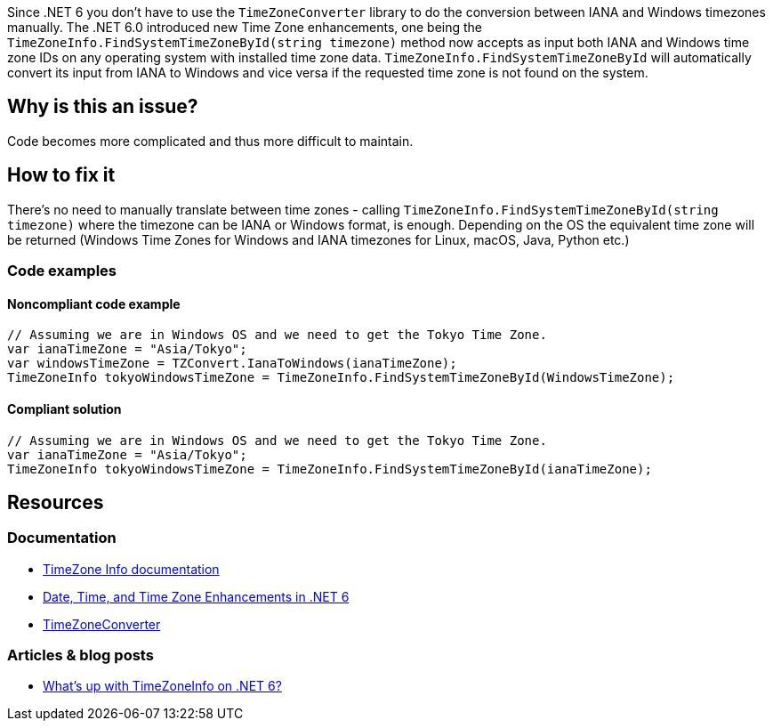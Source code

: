 Since .NET 6 you don't have to use the `TimeZoneConverter` library to do the conversion between IANA and Windows timezones manually.
The .NET 6.0 introduced new Time Zone enhancements, one being the `TimeZoneInfo.FindSystemTimeZoneById(string timezone)` method now accepts as input both IANA and Windows time zone IDs on any operating system with installed time zone data.
`TimeZoneInfo.FindSystemTimeZoneById` will automatically convert its input from IANA to Windows and vice versa if the requested time zone is not found on the system.


// If you want to factorize the description uncomment the following line and create the file.
//include::../description.adoc[]

== Why is this an issue?

Code becomes more complicated and thus more difficult to maintain.


== How to fix it

There's no need to manually translate between time zones - calling `TimeZoneInfo.FindSystemTimeZoneById(string timezone)` where the timezone can be IANA or Windows format, is enough.
Depending on the OS the equivalent time zone will be returned (Windows Time Zones for Windows and IANA timezones for Linux, macOS, Java, Python etc.)

=== Code examples

==== Noncompliant code example

[source,text,diff-id=1,diff-type=noncompliant]
----
// Assuming we are in Windows OS and we need to get the Tokyo Time Zone.
var ianaTimeZone = "Asia/Tokyo";
var windowsTimeZone = TZConvert.IanaToWindows(ianaTimeZone);
TimeZoneInfo tokyoWindowsTimeZone = TimeZoneInfo.FindSystemTimeZoneById(WindowsTimeZone);
----

==== Compliant solution

[source,text,diff-id=1,diff-type=compliant]
----
// Assuming we are in Windows OS and we need to get the Tokyo Time Zone.
var ianaTimeZone = "Asia/Tokyo";
TimeZoneInfo tokyoWindowsTimeZone = TimeZoneInfo.FindSystemTimeZoneById(ianaTimeZone);
----

== Resources

=== Documentation
* https://learn.microsoft.com/en-us/dotnet/api/system.timezoneinfo[TimeZone Info documentation]
* https://devblogs.microsoft.com/dotnet/date-time-and-time-zone-enhancements-in-net-6/[Date, Time, and Time Zone Enhancements in .NET 6]
* https://github.com/mattjohnsonpint/TimeZoneConverter[TimeZoneConverter]

=== Articles & blog posts
* https://codeblog.jonskeet.uk/2022/02/05/whats-up-with-timezoneinfo-on-net-6-part-1/[What's up with TimeZoneInfo on .NET 6?]
